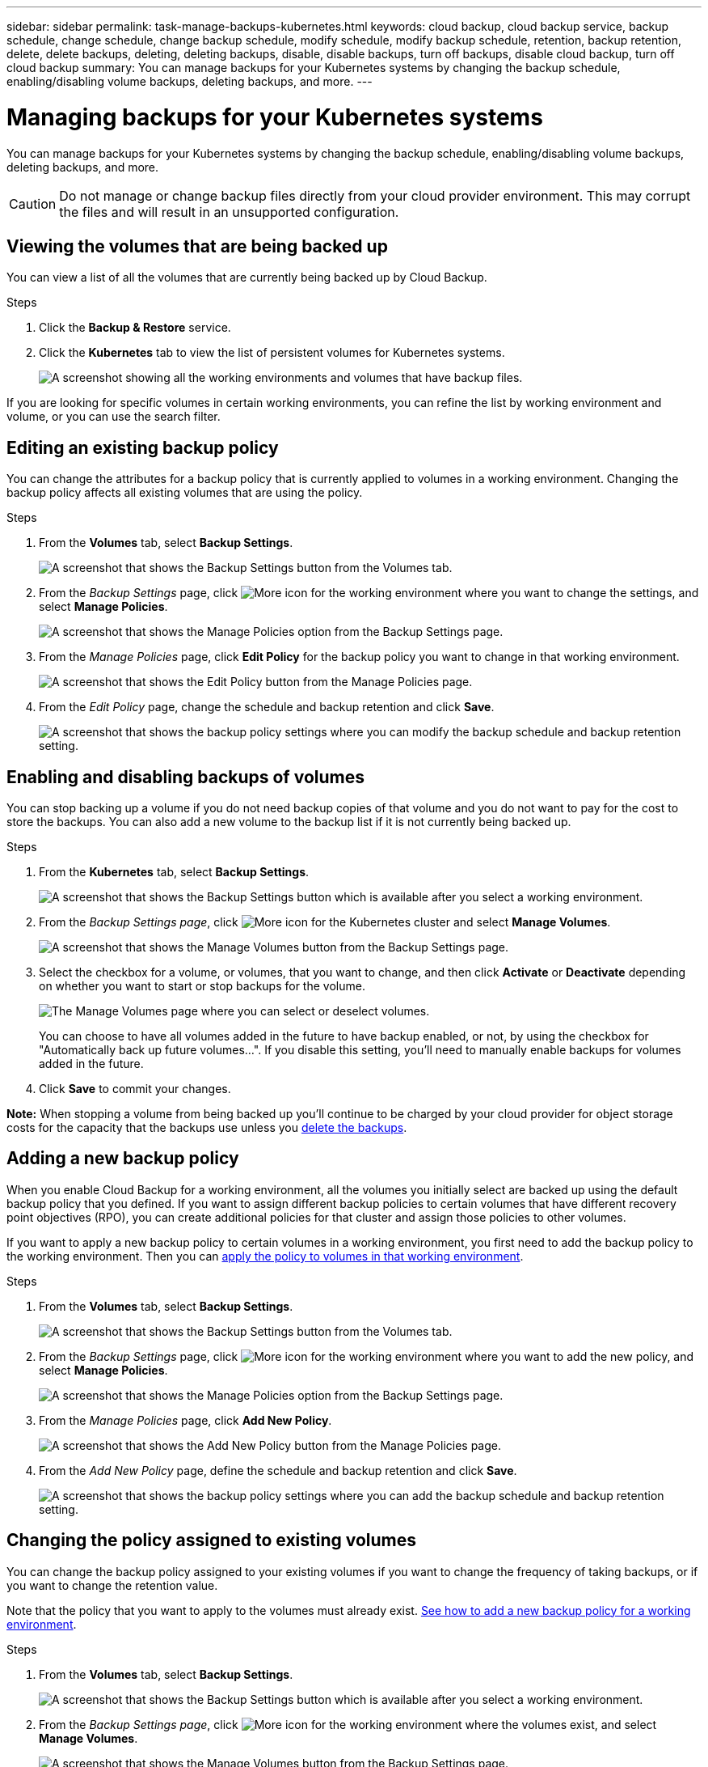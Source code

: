 ---
sidebar: sidebar
permalink: task-manage-backups-kubernetes.html
keywords: cloud backup, cloud backup service, backup schedule, change schedule, change backup schedule, modify schedule, modify backup schedule, retention, backup retention, delete, delete backups, deleting, deleting backups, disable, disable backups, turn off backups, disable cloud backup, turn off cloud backup
summary: You can manage backups for your Kubernetes systems by changing the backup schedule, enabling/disabling volume backups, deleting backups, and more.
---

= Managing backups for your Kubernetes systems
:hardbreaks:
:nofooter:
:icons: font
:linkattrs:
:imagesdir: ./media/

[.lead]
You can manage backups for your Kubernetes systems by changing the backup schedule, enabling/disabling volume backups, deleting backups, and more.

CAUTION: Do not manage or change backup files directly from your cloud provider environment. This may corrupt the files and will result in an unsupported configuration.

== Viewing the volumes that are being backed up

You can view a list of all the volumes that are currently being backed up by Cloud Backup.

.Steps

. Click the *Backup & Restore* service.

. Click the *Kubernetes* tab to view the list of persistent volumes for Kubernetes systems.
+
image:screenshot_backup_dashboard.png[A screenshot showing all the working environments and volumes that have backup files.]

If you are looking for specific volumes in certain working environments, you can refine the list by working environment and volume, or you can use the search filter.

== Editing an existing backup policy

You can change the attributes for a backup policy that is currently applied to volumes in a working environment. Changing the backup policy affects all existing volumes that are using the policy.

.Steps

. From the *Volumes* tab, select *Backup Settings*.
+
image:screenshot_backup_settings_button.png[A screenshot that shows the Backup Settings button from the Volumes tab.]

. From the _Backup Settings_ page, click image:screenshot_horizontal_more_button.gif[More icon] for the working environment where you want to change the settings, and select *Manage Policies*.
+
image:screenshot_backup_modify_policy_k8s.png[A screenshot that shows the Manage Policies option from the Backup Settings page.]

. From the _Manage Policies_ page, click *Edit Policy* for the backup policy you want to change in that working environment.
+
image:screenshot_backup_manage_policy_page_edit.png[A screenshot that shows the Edit Policy button from the Manage Policies page.]

. From the _Edit Policy_ page, change the schedule and backup retention and click *Save*.
+
image:screenshot_backup_edit_policy.png[A screenshot that shows the backup policy settings where you can modify the backup schedule and backup retention setting.]

== Enabling and disabling backups of volumes

You can stop backing up a volume if you do not need backup copies of that volume and you do not want to pay for the cost to store the backups. You can also add a new volume to the backup list if it is not currently being backed up.

.Steps

. From the *Kubernetes* tab, select *Backup Settings*.
+
image:screenshot_backup_settings_button.png[A screenshot that shows the Backup Settings button which is available after you select a working environment.]

. From the _Backup Settings page_, click image:screenshot_horizontal_more_button.gif[More icon] for the Kubernetes cluster and select *Manage Volumes*.
+
image:screenshot_backup_manage_volumes_k8s.png[A screenshot that shows the Manage Volumes button from the Backup Settings page.]

. Select the checkbox for a volume, or volumes, that you want to change, and then click *Activate* or *Deactivate* depending on whether you want to start or stop backups for the volume.
+
image:screenshot_backup_manage_volumes_page.png[The Manage Volumes page where you can select or deselect volumes.]

+
You can choose to have all volumes added in the future to have backup enabled, or not, by using the checkbox for "Automatically back up future volumes...". If you disable this setting, you'll need to manually enable backups for volumes added in the future.

. Click *Save* to commit your changes.

*Note:* When stopping a volume from being backed up you’ll continue to be charged by your cloud provider for object storage costs for the capacity that the backups use unless you <<Deleting backups,delete the backups>>.

== Adding a new backup policy

When you enable Cloud Backup for a working environment, all the volumes you initially select are backed up using the default backup policy that you defined. If you want to assign different backup policies to certain volumes that have different recovery point objectives (RPO), you can create additional policies for that cluster and assign those policies to other volumes.

If you want to apply a new backup policy to certain volumes in a working environment, you first need to add the backup policy to the working environment. Then you can <<Changing the policy assigned to existing volumes,apply the policy to volumes in that working environment>>.

.Steps

. From the *Volumes* tab, select *Backup Settings*.
+
image:screenshot_backup_settings_button.png[A screenshot that shows the Backup Settings button from the Volumes tab.]

. From the _Backup Settings_ page, click image:screenshot_horizontal_more_button.gif[More icon] for the working environment where you want to add the new policy, and select *Manage Policies*.
+
image:screenshot_backup_modify_policy_k8s.png[A screenshot that shows the Manage Policies option from the Backup Settings page.]

. From the _Manage Policies_ page, click *Add New Policy*.
+
image:screenshot_backup_manage_policy_page_add.png[A screenshot that shows the Add New Policy button from the Manage Policies page.]

. From the _Add New Policy_ page, define the schedule and backup retention and click *Save*.
+
image:screenshot_backup_add_new_policy.png[A screenshot that shows the backup policy settings where you can add the backup schedule and backup retention setting.]

== Changing the policy assigned to existing volumes

You can change the backup policy assigned to your existing volumes if you want to change the frequency of taking backups, or if you want to change the retention value.

Note that the policy that you want to apply to the volumes must already exist. <<Adding a new backup policy,See how to add a new backup policy for a working environment>>.

.Steps

. From the *Volumes* tab, select *Backup Settings*.
+
image:screenshot_backup_settings_button.png[A screenshot that shows the Backup Settings button which is available after you select a working environment.]

. From the _Backup Settings page_, click image:screenshot_horizontal_more_button.gif[More icon] for the working environment where the volumes exist, and select *Manage Volumes*.
+
image:screenshot_backup_manage_volumes_k8s.png[A screenshot that shows the Manage Volumes button from the Backup Settings page.]

. Select the checkbox for a volume, or volumes, that you want to change the policy for, and then click *Change Policy*.
+
image:screenshot_backup_manage_volumes_page_change.png[The Manage Volumes page where you can select or deselect volumes.]

. In the _Change Policy_ page, select the policy that you want to apply to the volumes, and click *Change Policy*.
+
image:screenshot_backup_change_policy.png[A screenshot showing how to select a new policy to apply to selected volumes.]

. Click *Save* to commit your changes.

== Viewing the list of backups for each volume

You can view the list of all backup files that exist for each volume. This page displays details about the source volume, destination location, and backup details such as last backup taken, the current backup policy, backup file size, and more.

This page also enables you perform the following tasks:

* Delete all backup files for the volume
* Delete individual backup files for the volume
* Download a backup report for the volume

.Steps

. From the *Kubernetes* tab, click image:screenshot_horizontal_more_button.gif[More icon] for the source volume and select *Details & Backup List*.
+
image:screenshot_backup_view_backups_button.png[A screenshot that shows the Details & Backup List button which is available for a single volume.]
+
The list of all backup files is displayed along with details about the source volume, destination location, and backup details.
+
image:screenshot_backup_view_backups.png[A screenshot that shows the List of all backup files for a single volume.]

== Deleting backups

Cloud Backup enables you to delete a single backup file, delete all backups for a volume, or delete all backups of all volumes in a Kubernetes cluster. You might want to delete all backups if you no longer need the backups or if you deleted the source volume and want to remove all backups.

CAUTION: If you plan to delete a working environment or cluster that has backups, you must delete the backups *before* deleting the system. Cloud Backup doesn’t automatically delete backups when you delete a system, and there is no current support in the UI to delete the backups after the system has been deleted. You'll continue to be charged for object storage costs for any remaining backups.

=== Deleting all backup files for a working environment

Deleting all backups for a working environment does not disable future backups of volumes in this working environment. If you want to stop creating backups of all volumes in a working environment, you can deactivate backups <<Disabling Cloud Backup for a working environment,as described here>>.

.Steps

. From the *Kubernetes* tab, select *Backup Settings*.
+
image:screenshot_backup_settings_button.png[A screenshot that shows the Backup Settings button which is available after you select a working environment.]

. Click image:screenshot_horizontal_more_button.gif[More icon] for the Kubernetes cluster where you want to delete all backups and select *Delete All Backups*.
+
image:screenshot_delete_all_backups_k8s.png[A screenshot of selecting the Delete All Backups button to delete all backups for a working environment.]

. In the confirmation dialog box, enter the name of the working environment and click *Delete*.

=== Deleting all backup files for a volume

Deleting all backups for a volume also disables future backups for that volume.

You can <<Enabling and disabling backups of volumes,restart making backups for the volume>> at any time from the Manage Backups page.

.Steps

. From the *Kubernetes* tab, click image:screenshot_horizontal_more_button.gif[More icon] for the source volume and select *Details & Backup List*.
+
image:screenshot_backup_view_backups_button.png[A screenshot that shows the Details & Backup List button which is available for a single volume.]
+
The list of all backup files is displayed.
+
image:screenshot_backup_view_backups.png[A screenshot that shows the List of all backup files for a single volume.]

. Click *Actions* > *Delete all Backups*.
+
image:screenshot_delete_we_backups.png[A screenshot showing how to delete all backup files for a volume.]

. In the confirmation dialog box, enter the volume name and click *Delete*.

=== Deleting a single backup file for a volume

You can delete a single backup file. This feature is available only if the volume backup was created from a system with ONTAP 9.8 or greater.

.Steps

. From the *Kubernetes* tab, click image:screenshot_horizontal_more_button.gif[More icon] for the source volume and select *Details & Backup List*.
+
image:screenshot_backup_view_backups_button.png[A screenshot that shows the Details & Backup List button which is available for a single volume.]
+
The list of all backup files is displayed.
+
image:screenshot_backup_view_backups.png[A screenshot that shows the List of all backup files for a single volume.]

. Click image:screenshot_horizontal_more_button.gif[More icon] for the volume backup file you want to delete and click *Delete*.
+
image:screenshot_delete_one_backup.png[A screenshot showing how to delete a single backup file.]

. In the confirmation dialog box, click *Delete*.

== Disabling Cloud Backup for a working environment

Disabling Cloud Backup for a working environment disables backups of each volume on the system, and it also disables the ability to restore a volume. Any existing backups will not be deleted. This does not unregister the backup service from this working environment - it basically allows you to pause all backup and restore activity for a period of time.

Note that you'll continue to be charged by your cloud provider for object storage costs for the capacity that your backups use unless you <<Deleting all backup files for a working environment,delete the backups>>.

.Steps

. From the *Kubernetes* tab, select *Backup Settings*.
+
image:screenshot_backup_settings_button.png[A screenshot that shows the Backup Settings button which is available after you select a working environment.]

. From the _Backup Settings page_, click image:screenshot_horizontal_more_button.gif[More icon] for the working environment, or the Kubernetes cluster, where you want to disable backups and select *Deactivate Backup*.
+
image:screenshot_disable_backups_k8s.png[A screenshot of the Deactivate Backup button for a working environment.]

. In the confirmation dialog box, click *Deactivate*.

NOTE: An *Activate Backup* button appears for that working environment while backup is disabled. You can click this button when you want to re-enable backup functionality for that working environment.

== Unregistering Cloud Backup for a working environment

You can unregister Cloud Backup for a working environment if you no longer want to use backup functionality and you want to stop being charged for backups in that working environment. Typically this feature is used when you're planning to delete a Kubernetes cluster, and you want to cancel the backup service.

You can also use this feature if you want to change the destination object store where your cluster backups are being stored. After you unregister Cloud Backup for the working environment, then you can enable Cloud Backup for that cluster using the new cloud provider information.

Before you can unregister Cloud Backup, you must perform the following steps, in this order:

* Deactivate Cloud Backup for the working environment
* Delete all backups for that working environment

The unregister option is not available until these two actions are complete.

.Steps

. From the *Kubernetes* tab, select *Backup Settings*.
+
image:screenshot_backup_settings_button.png[A screenshot that shows the Backup Settings button which is available after you select a working environment.]

. From the _Backup Settings page_, click image:screenshot_horizontal_more_button.gif[More icon] for the Kubernetes cluster where you want to unregister the backup service and select *Unregister*.
+
image:screenshot_backup_unregister.png[A screenshot of the Unregister backup button for a working environment.]

. In the confirmation dialog box, click *Unregister*.
